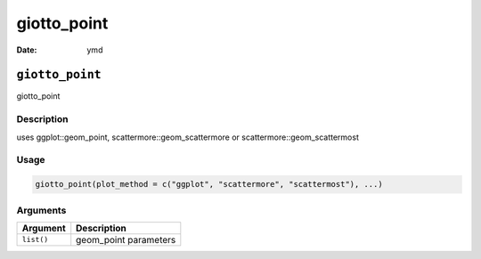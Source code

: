 ============
giotto_point
============

:Date: ymd

``giotto_point``
================

giotto_point

Description
-----------

uses ggplot::geom_point, scattermore::geom_scattermore or
scattermore::geom_scattermost

Usage
-----

.. code:: r

   giotto_point(plot_method = c("ggplot", "scattermore", "scattermost"), ...)

Arguments
---------

========== =====================
Argument   Description
========== =====================
``list()`` geom_point parameters
========== =====================
